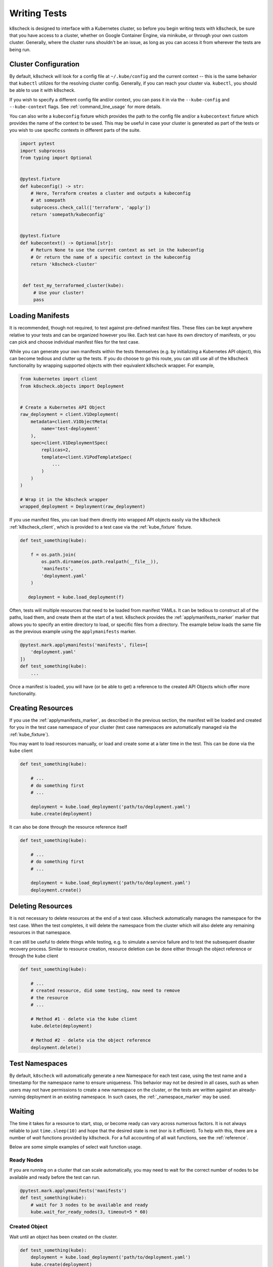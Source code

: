 
Writing Tests
=============

k8scheck is designed to interface with a Kubernetes cluster, so before you
begin writing tests with k8scheck, be sure that you have access to a cluster,
whether on Google Container Engine, via minikube, or through your own custom
cluster. Generally, where the cluster runs shouldn't be an issue, as long as
you can access it from wherever the tests are being run.

Cluster Configuration
---------------------

By default, k8scheck will look for a config file at ``~/.kube/config`` and the
current context -- this is the same behavior that ``kubectl`` utilizes for the
resolving cluster config. Generally, if you can reach your cluster via.
``kubectl``, you should be able to use it with k8scheck.

If you wish to specify a different config file and/or context, you can pass it
in via the ``--kube-config`` and ``--kube-context`` flags.
See :ref:`command_line_usage` for more details.

You can also write a ``kubeconfig`` fixture which provides the path to the
config file and/or a ``kubecontext`` fixture which provides the name of the
context to be used.  This may be useful in case your cluster is generated as
part of the tests or you wish to use specific contexts in different parts of
the suite.

.. code-block:: python

    import pytest
    import subprocess
    from typing import Optional


    @pytest.fixture
    def kubeconfig() -> str:
        # Here, Terraform creates a cluster and outputs a kubeconfig
        # at somepath
        subprocess.check_call(['terraform', 'apply'])
        return 'somepath/kubeconfig'


    @pytest.fixture
    def kubecontext() -> Optional[str]:
        # Return None to use the current context as set in the kubeconfig
        # Or return the name of a specific context in the kubeconfig
        return 'k8scheck-cluster'


     def test_my_terraformed_cluster(kube):
         # Use your cluster!
         pass



Loading Manifests
-----------------

It is recommended, though not required, to test against pre-defined manifest
files. These files can be kept anywhere relative to your tests and can be
organized however you like. Each test can have its own directory of manifests,
or you can pick and choose individual manifest files for the test case.

While you can generate your own manifests within the tests themselves (e.g.
by initializing a Kubernetes API object), this can become tedious and clutter
up the tests. If you do choose to go this route, you can still use all of the
k8scheck functionality by wrapping supported objects with their equivalent
k8scheck wrapper. For example,

.. code-block:: python

    from kubernetes import client
    from k8scheck.objects import Deployment


    # Create a Kubernetes API Object
    raw_deployment = client.V1Deployment(
        metadata=client.V1ObjectMeta(
            name='test-deployment'
        ),
        spec=client.V1DeploymentSpec(
            replicas=2,
            template=client.V1PodTemplateSpec(
                ...
            )
        )
    )

    # Wrap it in the k8scheck wrapper
    wrapped_deployment = Deployment(raw_deployment)

If you use manifest files, you can load them directly into wrapped API objects
easily via the k8scheck :ref:`k8scheck_client`, which is provided to a test
case via the :ref:`kube_fixture` fixture.

.. code-block:: python

    def test_something(kube):

        f = os.path.join(
            os.path.dirname(os.path.realpath(__file__)),
            'manifests',
            'deployment.yaml'
        )

       deployment = kube.load_deployment(f)


Often, tests will multiple resources that need to be loaded from manifest YAMLs.
It can be tedious to construct all of the paths, load them, and create them at
the start of a test. k8scheck provides the :ref:`applymanifests_marker` marker
that allows you to specify an entire directory to load, or specific files from
a directory. The example below loads the same file as the previous example using
the ``applymanifests`` marker.

.. code-block:: python

    @pytest.mark.applymanifests('manifests', files=[
        'deployment.yaml'
    ])
    def test_something(kube):
        ...

Once a manifest is loaded, you will have (or be able to get) a reference to the
created API Objects which offer more functionality.

Creating Resources
------------------

If you use the :ref:`applymanifests_marker`, as described in the previous section,
the manifest will be loaded and created for you in the test case namespace of your
cluster (test case namespaces are automatically managed via the :ref:`kube_fixture`).

You may want to load resources manually, or load and create some at a later time
in the test. This can be done via the ``kube`` client

.. code-block:: python

    def test_something(kube):

        # ...
        # do something first
        # ...

        deployment = kube.load_deployment('path/to/deployment.yaml')
        kube.create(deployment)


It can also be done through the resource reference itself

.. code-block:: python

    def test_something(kube):

        # ...
        # do something first
        # ...

        deployment = kube.load_deployment('path/to/deployment.yaml')
        deployment.create()

Deleting Resources
------------------

It is not necessary to delete resources at the end of a test case. k8scheck
automatically manages the namespace for the test case. When the test completes,
it will delete the namespace from the cluster which will also delete any remaining
resources in that namespace.

It can still be useful to delete things while testing, e.g. to simulate a service
failure and to test the subsequent disaster recovery process. Similar to resource
creation, resource deletion can be done either through the object reference or
through the ``kube`` client

.. code-block:: python

    def test_something(kube):

        # ...
        # created resource, did some testing, now need to remove
        # the resource
        # ...

        # Method #1 - delete via the kube client
        kube.delete(deployment)

        # Method #2 - delete via the object reference
        deployment.delete()

Test Namespaces
---------------

By default, ``k8scheck`` will automatically generate a new Namespace for each test case,
using the test name and a timestamp for the namespace name to ensure uniqueness. This behavior
may not be desired in all cases, such as when users may not have permissions to create a new
namespace on the cluster, or the tests are written against an already-running deployment in
an existing namespace. In such cases, the :ref:`_namespace_marker` may be used.

Waiting
-------

The time it takes for a resource to start, stop, or become ready can vary across
numerous factors. It is not always reliable to just ``time.sleep(10)`` and hope that
the desired state is met (nor is it efficient). To help with this, there are a number
of *wait* functions provided by k8scheck. For a full accounting of all wait functions,
see the :ref:`reference`.

Below are some simple examples of select wait function usage.

Ready Nodes
~~~~~~~~~~~

If you are running on a cluster that can scale automatically, you may need to wait
for the correct number of nodes to be available and ready before the test can run.

.. code-block:: python

    @pytest.mark.applymanifests('manifests')
    def test_something(kube):
        # wait for 3 nodes to be available and ready
        kube.wait_for_ready_nodes(3, timeout=5 * 60)


Created Object
~~~~~~~~~~~~~~

Wait until an object has been created on the cluster.

.. code-block:: python

    def test_something(kube):
        deployment = kube.load_deployment('path/to/deployment.yaml')
        kube.create(deployment)
        kube.wait_until_created(deployment, timeout=30)


Pod Containers Start
~~~~~~~~~~~~~~~~~~~~

Wait until a Pod's containers have all started.

.. code-block:: python

    @pytest.mark.applymanifests('manifests')
    def test_something(kube):
        pods = kube.get_pods()
        for pod in pods.values():
            pod.wait_until_containers_start(timeout=60)
